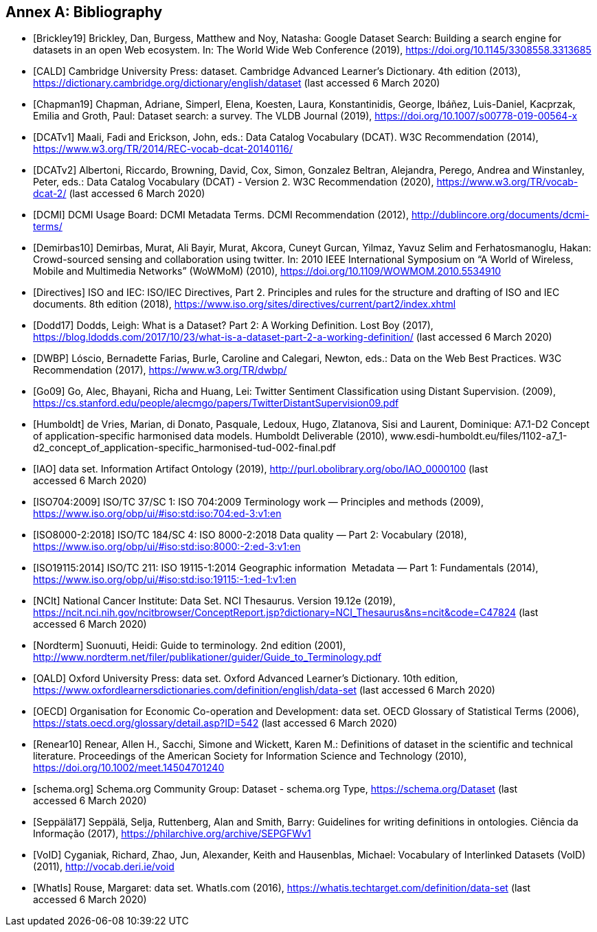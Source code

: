 [appendix]
:appendix-caption: Annex
[[Bibliography]]
== Bibliography

[bibliography]
- [[[Brickley19]]] Brickley, Dan, Burgess, Matthew and Noy, Natasha: Google Dataset Search: Building a search engine for datasets in an open Web ecosystem. In: The World Wide Web Conference (2019), https://doi.org/10.1145/3308558.3313685

- [[[CALD]]] Cambridge University Press: dataset. Cambridge Advanced Learner’s Dictionary. 4th edition (2013), https://dictionary.cambridge.org/dictionary/english/dataset (last accessed 6 March 2020)

- [[[Chapman19]]] Chapman, Adriane, Simperl, Elena, Koesten, Laura, Konstantinidis, George, Ibáñez, Luis-Daniel, Kacprzak, Emilia and Groth, Paul: Dataset search: a survey. The VLDB Journal (2019), https://doi.org/10.1007/s00778-019-00564-x

- [[[DCATv1]]] Maali, Fadi and Erickson, John, eds.: Data Catalog Vocabulary (DCAT). W3C Recommendation (2014), https://www.w3.org/TR/2014/REC-vocab-dcat-20140116/

- [[[DCATv2]]] Albertoni, Riccardo, Browning, David, Cox, Simon, Gonzalez Beltran, Alejandra, Perego, Andrea and Winstanley, Peter, eds.: Data Catalog Vocabulary (DCAT) - Version 2. W3C Recommendation (2020), https://www.w3.org/TR/vocab-dcat-2/ (last accessed 6 March 2020)

- [[[DCMI]]] DCMI Usage Board: DCMI Metadata Terms. DCMI Recommendation (2012), http://dublincore.org/documents/dcmi-terms/

- [[[Demirbas10]]] Demirbas, Murat, Ali Bayir, Murat, Akcora, Cuneyt Gurcan, Yilmaz, Yavuz Selim and Ferhatosmanoglu, Hakan: Crowd-sourced sensing and collaboration using twitter. In: 2010 IEEE International Symposium on “A World of Wireless, Mobile and Multimedia Networks” (WoWMoM) (2010), https://doi.org/10.1109/WOWMOM.2010.5534910

- [[[Directives]]] ISO and IEC: ISO/IEC Directives, Part 2. Principles and rules for the structure and drafting of ISO and IEC documents. 8th edition (2018), https://www.iso.org/sites/directives/current/part2/index.xhtml

- [[[Dodd17]]] Dodds, Leigh: What is a Dataset? Part 2: A Working Definition. Lost Boy (2017), https://blog.ldodds.com/2017/10/23/what-is-a-dataset-part-2-a-working-definition/ (last accessed 6 March 2020)

- [[[DWBP]]] Lóscio, Bernadette Farias, Burle, Caroline and Calegari, Newton, eds.: Data on the Web Best Practices. W3C Recommendation (2017), https://www.w3.org/TR/dwbp/

- [[[Go09]]] Go, Alec, Bhayani, Richa and Huang, Lei: Twitter Sentiment Classification using Distant Supervision. (2009), https://cs.stanford.edu/people/alecmgo/papers/TwitterDistantSupervision09.pdf

- [[[Humboldt]]] de Vries, Marian, di Donato, Pasquale, Ledoux, Hugo, Zlatanova, Sisi and Laurent, Dominique: A7.1-D2 Concept of application-specific harmonised data models. Humboldt Deliverable (2010), www.esdi-humboldt.eu/files/1102-a7_1-d2_concept_of_application-specific_harmonised-tud-002-final.pdf

- [[[IAO]]] data set. Information Artifact Ontology (2019), http://purl.obolibrary.org/obo/IAO_0000100 (last accessed 6 March 2020)

- [[[ISO704:2009]]] ISO/TC 37/SC 1: ISO 704:2009 Terminology work — Principles and methods (2009), https://www.iso.org/obp/ui/#iso:std:iso:704:ed-3:v1:en

- [[[ISO8000-2:2018]]] ISO/TC 184/SC 4: ISO 8000-2:2018 Data quality — Part 2: Vocabulary (2018), https://www.iso.org/obp/ui/#iso:std:iso:8000:-2:ed-3:v1:en

- [[[ISO19115:2014]]] ISO/TC 211: ISO 19115-1:2014 Geographic information  Metadata — Part 1: Fundamentals (2014), https://www.iso.org/obp/ui/#iso:std:iso:19115:-1:ed-1:v1:en

- [[[NCIt]]] National Cancer Institute: Data Set. NCI Thesaurus. Version 19.12e (2019), https://ncit.nci.nih.gov/ncitbrowser/ConceptReport.jsp?dictionary=NCI_Thesaurus&ns=ncit&code=C47824 (last accessed 6 March 2020)

- [[[Nordterm]]] Suonuuti, Heidi: Guide to terminology. 2nd edition (2001), http://www.nordterm.net/filer/publikationer/guider/Guide_to_Terminology.pdf

- [[[OALD]]] Oxford University Press: data set. Oxford Advanced Learner’s Dictionary. 10th edition, https://www.oxfordlearnersdictionaries.com/definition/english/data-set (last accessed 6 March 2020)

- [[[OECD]]] Organisation for Economic Co-operation and Development: data set. OECD Glossary of Statistical Terms (2006), https://stats.oecd.org/glossary/detail.asp?ID=542 (last accessed 6 March 2020)

- [[[Renear10]]] Renear, Allen H., Sacchi, Simone and Wickett, Karen M.: Definitions of dataset in the scientific and technical literature. Proceedings of the American Society for Information Science and Technology (2010), https://doi.org/10.1002/meet.14504701240

- [[[schema.org]]] Schema.org Community Group: Dataset - schema.org Type, https://schema.org/Dataset (last accessed 6 March 2020)

- [[[Seppälä17]]] Seppälä, Selja, Ruttenberg, Alan and Smith, Barry: Guidelines for writing definitions in ontologies. Ciência da Informação (2017), https://philarchive.org/archive/SEPGFWv1

- [[[VoID]]] Cyganiak, Richard, Zhao, Jun, Alexander, Keith and Hausenblas, Michael: Vocabulary of Interlinked Datasets (VoID) (2011), http://vocab.deri.ie/void

- [[[WhatIs]]] Rouse, Margaret: data set. WhatIs.com (2016), https://whatis.techtarget.com/definition/data-set (last accessed 6 March 2020)

